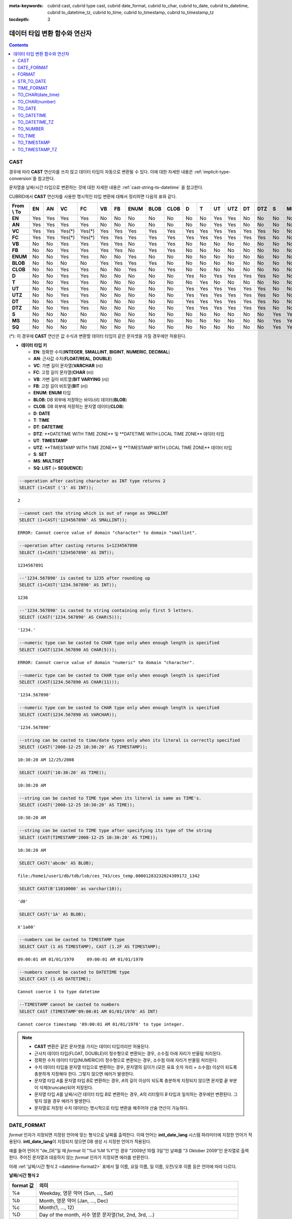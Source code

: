 
:meta-keywords: cubrid cast, cubrid type cast, cubrid date_format, cubrid to_char, cubrid to_date, cubrid to_datetime, cubrid to_datetime_tz, cubrid to_time, cubrid to_timestamp, cubrid to_timestamp_tz

:tocdepth: 3

.. role:: red

******************************
데이터 타입 변환 함수와 연산자
******************************

.. contents::

CAST
====

.. function:: CAST (cast_operand AS cast_target)

    **CAST** 연산자를 **SELECT** 문에서 어떤 값의 데이터 타입을 다른 데이터 타입으로 명시적으로 변환하는 데 사용할 수 있다. 조회 리스트 또는 **WHERE** 절의 값 수식을 다른 데이터 타입으로 변환할 수 있다.
    
    :param cast_operand: 다른 타입으로 변환할 값을 선언한다.
    :param cast_target: 변환할 타입을 지정한다.
    :rtype: cast_target

경우에 따라 **CAST** 연산자를 쓰지 않고 데이터 타입이 자동으로 변환될 수 있다. 이에 대한 자세한 내용은 :ref:`implicit-type-conversion`\ 을 참고한다.

문자열을 날짜/시간 타입으로 변환하는 것에 대한 자세한 내용은 :ref:`cast-string-to-datetime` 을 참고한다.

CUBRID에서 **CAST** 연산자를 사용한 명시적인 타입 변환에 대해서 정리하면 다음의 표와 같다.

+----------------+--------+--------+--------+--------+--------+--------+----------+----------+----------+-------+-------+--------+---------+--------+---------+-------+--------+--------+
| **From \\ To** | **EN** | **AN** | **VC** | **FC** | **VB** | **FB** | **ENUM** | **BLOB** | **CLOB** | **D** | **T** | **UT** | **UTZ** | **DT** | **DTZ** | **S** | **MS** | **SQ** |
+----------------+--------+--------+--------+--------+--------+--------+----------+----------+----------+-------+-------+--------+---------+--------+---------+-------+--------+--------+
| **EN**         | Yes    | Yes    | Yes    | Yes    | No     | No     | No       | No       | No       | No    | No    | Yes    | Yes     | No     | No      | No    | No     | No     |
+----------------+--------+--------+--------+--------+--------+--------+----------+----------+----------+-------+-------+--------+---------+--------+---------+-------+--------+--------+
| **AN**         | Yes    | Yes    | Yes    | Yes    | No     | No     | No       | No       | No       | No    | No    | Yes    | Yes     | No     | No      | No    | No     | No     |
+----------------+--------+--------+--------+--------+--------+--------+----------+----------+----------+-------+-------+--------+---------+--------+---------+-------+--------+--------+
| **VC**         | Yes    | Yes    | Yes(*) | Yes(*) | Yes    | Yes    | Yes      | Yes      | Yes      | Yes   | Yes   | Yes    | Yes     | Yes    | Yes     | No    | No     | No     |
+----------------+--------+--------+--------+--------+--------+--------+----------+----------+----------+-------+-------+--------+---------+--------+---------+-------+--------+--------+
| **FC**         | Yes    | Yes    | Yes(*) | Yes(*) | Yes    | Yes    | Yes      | Yes      | Yes      | Yes   | Yes   | Yes    | Yes     | Yes    | Yes     | No    | No     | No     |
+----------------+--------+--------+--------+--------+--------+--------+----------+----------+----------+-------+-------+--------+---------+--------+---------+-------+--------+--------+
| **VB**         | No     | No     | Yes    | Yes    | Yes    | Yes    | No       | Yes      | Yes      | No    | No    | No     | No      | No     | No      | No    | No     | No     |
+----------------+--------+--------+--------+--------+--------+--------+----------+----------+----------+-------+-------+--------+---------+--------+---------+-------+--------+--------+
| **FB**         | No     | No     | Yes    | Yes    | Yes    | Yes    | No       | Yes      | Yes      | No    | No    | No     | No      | No     | No      | No    | No     | No     |
+----------------+--------+--------+--------+--------+--------+--------+----------+----------+----------+-------+-------+--------+---------+--------+---------+-------+--------+--------+
| **ENUM**       | No     | No     | Yes    | Yes    |  No    | No     | Yes      | No       | No       | No    | No    | No     | No      | No     | No      | No    | No     | No     |
+----------------+--------+--------+--------+--------+--------+--------+----------+----------+----------+-------+-------+--------+---------+--------+---------+-------+--------+--------+
| **BLOB**       | No     | No     | No     | No     | Yes    | Yes    | Yes      | Yes      | No       | No    | No    | No     | No      | No     | No      | No    | No     | No     |
+----------------+--------+--------+--------+--------+--------+--------+----------+----------+----------+-------+-------+--------+---------+--------+---------+-------+--------+--------+
| **CLOB**       | No     | No     | Yes    | Yes    | No     | No     | Yes      | No       | Yes      | No    | No    | No     | No      | No     | No      | No    | No     | No     |
+----------------+--------+--------+--------+--------+--------+--------+----------+----------+----------+-------+-------+--------+---------+--------+---------+-------+--------+--------+
| **D**          | No     | No     | Yes    | Yes    | No     | No     | No       | No       | No       | Yes   | No    | Yes    | Yes     | Yes    | Yes     | No    | No     | No     |
+----------------+--------+--------+--------+--------+--------+--------+----------+----------+----------+-------+-------+--------+---------+--------+---------+-------+--------+--------+
| **T**          | No     | No     | Yes    | Yes    | No     | No     | No       | No       | No       | No    | Yes   | No     | No      | No     | No      | No    | No     | No     |
+----------------+--------+--------+--------+--------+--------+--------+----------+----------+----------+-------+-------+--------+---------+--------+---------+-------+--------+--------+
| **UT**         | No     | No     | Yes    | Yes    | No     | No     | No       | No       | No       | Yes   | Yes   | Yes    | Yes     | Yes    | Yes     | No    | No     | No     |
+----------------+--------+--------+--------+--------+--------+--------+----------+----------+----------+-------+-------+--------+---------+--------+---------+-------+--------+--------+
| **UTZ**        | No     | No     | Yes    | Yes    | No     | No     | No       | No       | No       | Yes   | Yes   | Yes    | Yes     | Yes    | Yes     | No    | No     | No     |
+----------------+--------+--------+--------+--------+--------+--------+----------+----------+----------+-------+-------+--------+---------+--------+---------+-------+--------+--------+
| **DT**         | No     | No     | Yes    | Yes    | No     | No     | No       | No       | No       | Yes   | Yes   | Yes    | Yes     | Yes    | Yes     | No    | No     | No     |
+----------------+--------+--------+--------+--------+--------+--------+----------+----------+----------+-------+-------+--------+---------+--------+---------+-------+--------+--------+
| **DTZ**        | No     | No     | Yes    | Yes    | No     | No     | No       | No       | No       | Yes   | Yes   | Yes    | Yes     | Yes    | Yes     | No    | No     | No     |
+----------------+--------+--------+--------+--------+--------+--------+----------+----------+----------+-------+-------+--------+---------+--------+---------+-------+--------+--------+
| **S**          | No     | No     | No     | No     | No     | No     | No       | No       | No       | No    | No    | No     | No      | No     | No      | Yes   | Yes    | Yes    |
+----------------+--------+--------+--------+--------+--------+--------+----------+----------+----------+-------+-------+--------+---------+--------+---------+-------+--------+--------+
| **MS**         | No     | No     | No     | No     | No     | No     | No       | No       | No       | No    | No    | No     | No      | No     | No      | Yes   | Yes    | Yes    |
+----------------+--------+--------+--------+--------+--------+--------+----------+----------+----------+-------+-------+--------+---------+--------+---------+-------+--------+--------+
| **SQ**         | No     | No     | No     | No     | No     | No     | No       | No       | No       | No    | No    | No     | No      | No     | No      | Yes   | Yes    | Yes    |
+----------------+--------+--------+--------+--------+--------+--------+----------+----------+----------+-------+-------+--------+---------+--------+---------+-------+--------+--------+

(*): 이 경우에 **CAST** 연산은 값 수식과 변환할 데이터 타입이 같은 문자셋을 가질 경우에만 허용된다.

* **데이터 타입 키**

  *   **EN**: 정확한 수치(**INTEGER**, **SMALLINT**, **BIGINT**, **NUMERIC**, **DECIMAL**)
  *   **AN**: 근사값 수치(**FLOAT/REAL**, **DOUBLE**)
  *   **VC**: 가변 길이 문자열(**VARCHAR** (*n*))
  *   **FC**: 고정 길이 문자열(**CHAR** (*n*))
  *   **VB**: 가변 길이 비트열(**BIT VARYING** (*n*))
  *   **FB**: 고정 길이 비트열(**BIT** (*n*))
  *   **ENUM**: **ENUM** 타입
  *   **BLOB**: DB 외부에 저장하는 바이너리 데이터(**BLOB**)
  *   **CLOB**: DB 외부에 저장하는 문자열 데이터(**CLOB**)
  *   **D**: **DATE**
  *   **T**: **TIME**
  *   **DT**: **DATETIME**
  *   **DTZ**: :red:`**DATETIME WITH TIME ZONE** 및 **DATETIME WITH LOCAL TIME ZONE** 데이터 타입`
  *   **UT**: **TIMESTAMP**
  *   **UTZ**: :red:`**TIMESTAMP WITH TIME ZONE** 및 **TIMESTAMP WITH LOCAL TIME ZONE** 데이터 타입`
  *   **S**: **SET**
  *   **MS**: **MULTISET**
  *   **SQ**: **LIST** (= **SEQUENCE**)
  
.. code-block:: sql

    --operation after casting character as INT type returns 2
    SELECT (1+CAST ('1' AS INT));
    
::

    2
     
.. code-block:: sql

    --cannot cast the string which is out of range as SMALLINT
    SELECT (1+CAST('1234567890' AS SMALLINT));
     
::

    ERROR: Cannot coerce value of domain "character" to domain "smallint".
    
.. code-block:: sql

    --operation after casting returns 1+1234567890
    SELECT (1+CAST('1234567890' AS INT));
    
::

    1234567891
     
.. code-block:: sql

    --'1234.567890' is casted to 1235 after rounding up
    SELECT (1+CAST('1234.567890' AS INT));
    
::

    1236
     
.. code-block:: sql

    --'1234.567890' is casted to string containing only first 5 letters.
    SELECT (CAST('1234.567890' AS CHAR(5)));
    
::

    '1234.'
     
.. code-block:: sql

    --numeric type can be casted to CHAR type only when enough length is specified
    SELECT (CAST(1234.567890 AS CHAR(5)));
     
::

    ERROR: Cannot coerce value of domain "numeric" to domain "character".
    
.. code-block:: sql

    --numeric type can be casted to CHAR type only when enough length is specified
    SELECT (CAST(1234.567890 AS CHAR(11)));
    
::

    '1234.567890'
     
.. code-block:: sql

    --numeric type can be casted to CHAR type only when enough length is specified
    SELECT (CAST(1234.567890 AS VARCHAR));
    
::

    '1234.567890'
     
.. code-block:: sql

    --string can be casted to time/date types only when its literal is correctly specified
    SELECT (CAST('2008-12-25 10:30:20' AS TIMESTAMP));
    
::

    10:30:20 AM 12/25/2008
     
.. code-block:: sql

    SELECT (CAST('10:30:20' AS TIME));
    
::

    10:30:20 AM
     
.. code-block:: sql

    --string can be casted to TIME type when its literal is same as TIME's.
    SELECT (CAST('2008-12-25 10:30:20' AS TIME));
    
::

    10:30:20 AM
     
.. code-block:: sql

    --string can be casted to TIME type after specifying its type of the string
    SELECT (CAST(TIMESTAMP'2008-12-25 10:30:20' AS TIME));
    
::

    10:30:20 AM
     
.. code-block:: sql

    SELECT CAST('abcde' AS BLOB);
    
::

    file:/home1/user1/db/tdb/lob/ces_743/ces_temp.00001283232024309172_1342
     
.. code-block:: sql

    SELECT CAST(B'11010000' as varchar(10));
    
::

    'd0'
     
.. code-block:: sql

    SELECT CAST('1A' AS BLOB);
    
::

    X'1a00'
    
.. code-block:: sql

    --numbers can be casted to TIMESTAMP type
    SELECT CAST (1 AS TIMESTAMP), CAST (1.2F AS TIMESTAMP);
    
::

    09:00:01 AM 01/01/1970     09:00:01 AM 01/01/1970   

.. code-block:: sql

    --numbers cannot be casted to DATETIME type
    SELECT CAST (1 AS DATETIME);
    
::

    Cannot coerce 1 to type datetime

.. code-block:: sql

    --TIMESTAMP cannot be casted to numbers
    SELECT CAST (TIMESTAMP'09:00:01 AM 01/01/1970' AS INT)
    
::

    Cannot coerce timestamp '09:00:01 AM 01/01/1970' to type integer.
    
 
.. note::

    *   **CAST** 변환은 같은 문자셋을 가지는 데이터 타입끼리만 허용된다.
    *   근사치 데이터 타입(FLOAT, DOUBLE)이 정수형으로 변환되는 경우, 소수점 아래 자리가 반올림 처리된다.
    *   정확한 수치 데이터 타입(NUMERIC)이 정수형으로 변환되는 경우,  소수점 아래 자리가 반올림 처리된다.
    *   수치 데이터 타입을 문자열 타입으로 변환하는 경우, 문자열의 길이가 (모든 유효 숫자 자리 + 소수점) 이상이 되도록 충분하게 지정해야 한다. 그렇지 않으면 에러가 발생한다.
    *   문자열 타입 *A*\ 를 문자열 타입 *B*\ 로 변환하는 경우, *A*\ 의 길이 이상이 되도록 충분하게 지정되지 않으면 문자열 끝 부분이 삭제(truncate)되어 저장된다.
    *   문자열 타입 *A*\ 를 날짜/시간 데이터 타입 *B*\ 로 변환하는 경우, *A*\ 의 리터럴이 *B* 타입과 일치하는 경우에만 변환된다. 그렇지 않을 경우 에러가 발생한다.
    *   문자열로 저장된 수치 데이터는 명시적으로 타입 변환을 해주어야 산술 연산이 가능하다.

DATE_FORMAT
===========

.. function:: DATE_FORMAT (date, format)

    **DATE_FORMAT** 함수는 날짜를 포함하는 날짜/시간 타입 값을 지정된 날짜/시간 형식의 문자열로 출력하며, 리턴 값은 **VARCHAR** 타입이다. 지정할 *format* 인자는 아래의 :ref:`날짜/시간 형식 2 <datetime-format2>` 표를 참고한다. :ref:`날짜/시간 형식 2 <datetime-format2>` 표는 :func:`DATE_FORMAT` 함수, :func:`TIME_FORMAT` 함수, :func:`STR_TO_DATE` 함수에서 사용된다.

    :param date: DATE, TIMESTAMP, DATETIME, DATETIMETZ, DATETIMELTZ, TIMESTAMPTZ, 또는 TIMESTAMPLTZ 타입의 값
    :param format: 출력 형식을 지정한다. '%'로 시작하는 형식 지정자(specifier)를 사용한다.
    :rtype: STRING

*format* 인자가 지정되면 지정된 언어에 맞는 형식으로 날짜를 출력한다. 이때 언어는 **intl_date_lang** 시스템 파라미터에 지정한 언어가 적용된다. **intl_date_lang**\ 이 지정되지 않으면 DB 생성 시 지정한 언어가 적용된다.

예를 들어 언어가 "de_DE"일 때 *format* 이 "%d %M %Y"인 경우 "2009년 10월 3일"인 날짜를 "3 Oktober 2009"인 문자열로 출력한다. 주어진 문자열과 대응하지 않는 *format* 인자가 지정되면 에러를 반환한다.

아래 :ref:`날짜/시간 형식 2 <datetime-format2>` 표에서 월 이름, 요일 이름, 일 이름, 오전/오후 이름 등은 언어에 따라 다르다.

.. _datetime-format2:

**날짜/시간 형식 2**

+--------------+--------------------------------------------------------------------------+
| format 값    | 의미                                                                     |
+==============+==========================================================================+
| %a           | Weekday, 영문 약어 (Sun, ..., Sat)                                       |
+--------------+--------------------------------------------------------------------------+
| %b           | Month, 영문 약어 (Jan, ..., Dec)                                         |
+--------------+--------------------------------------------------------------------------+
| %c           | Month(1, ..., 12)                                                        |
+--------------+--------------------------------------------------------------------------+
| %D           | Day of the month, 서수 영문 문자열(1st, 2nd, 3rd, ...)                   |
+--------------+--------------------------------------------------------------------------+
| %d           | Day of the month, 두 자리 숫자(01, ..., 31)                              |
+--------------+--------------------------------------------------------------------------+
| %e           | Day of the month (1, ..., 31)                                            |
+--------------+--------------------------------------------------------------------------+
| %f           | Milliseconds, 세 자리 숫자 (000, ..., 999)                               |
+--------------+--------------------------------------------------------------------------+
| %H           | Hour, 24시간 기준, 두 자리 수 이상 (00, ..., 23, ..., 100, ...)          |
+--------------+--------------------------------------------------------------------------+
| %h           | Hour, 12시간 기준 두 자리 숫자 (01, ..., 12)                             |
+--------------+--------------------------------------------------------------------------+
| %I           | Hour, 12시간 기준 두 자리 숫자 (01, ..., 12)                             |
+--------------+--------------------------------------------------------------------------+
| %i           | Minutes, 두 자리 숫자 (00, ..., 59)                                      |
+--------------+--------------------------------------------------------------------------+
| %j           | Day of year, 세 자리 숫자 (001, ..., 366)                                |
+--------------+--------------------------------------------------------------------------+
| %k           | Hour, 24시간 기준, 한 자리 수 이상 (0, ..., 23, ..., 100, ...)           |
+--------------+--------------------------------------------------------------------------+
| %l           | Hour, 12시간 기준 (1, ..., 12)                                           |
+--------------+--------------------------------------------------------------------------+
| %M           | Month, 영문 문자열 (January, ..., December)                              |
+--------------+--------------------------------------------------------------------------+
| %m           | Month, 두 자리 숫자 (01, ..., 12)                                        |
+--------------+--------------------------------------------------------------------------+
| %p           | AM or PM                                                                 |
+--------------+--------------------------------------------------------------------------+
| %r           | Time, 12 시간 기준, 시:분:초 (hh:mi:ss AM or hh:mi:ss PM)                |
+--------------+--------------------------------------------------------------------------+
| %S           | Seconds, 두 자리 숫자 (00, ..., 59)                                      |
+--------------+--------------------------------------------------------------------------+
| %s           | Seconds, 두 자리 숫자 (00, ..., 59)                                      |
+--------------+--------------------------------------------------------------------------+
| %T           | Time, 24시간 기준, 시:분:초 (hh:mi:ss)                                   |
+--------------+--------------------------------------------------------------------------+
| %U           | Week, 두 자리 숫자, 일요일이 첫날인 주 단위 (00, ..., 53)                |
+--------------+--------------------------------------------------------------------------+
| %u           | Week, 두 자리 숫자, 월요일이 첫날인 주 단위 (00, ..., 53)                |
+--------------+--------------------------------------------------------------------------+
| %V           | Week, 두 자리 숫자, 일요일이 첫날인 주 단위 (01, ..., 53)                |
|              | %X와 결합되어 사용 가능                                                  |
+--------------+--------------------------------------------------------------------------+
| %v           | Week, 두 자리 숫자, 월요일이 첫날인 주 단위 (01, ..., 53)                |
|              | %x 와 결합되어 사용 가능                                                 |
+--------------+--------------------------------------------------------------------------+
| %W           | Weekday, 영문 문자열 (Sunday, ..., Saturday)                             |
+--------------+--------------------------------------------------------------------------+
| %w           | Day of the week, 숫자 인덱스 (0=Sunday, ..., 6=Saturday)                 |
+--------------+--------------------------------------------------------------------------+
| %X           | Year, 네 자리 숫자, 일요일이 첫날인 주 단위로 계산(0000, ..., 9999)      |
|              | %V와 결합되어 사용 가능                                                  |
+--------------+--------------------------------------------------------------------------+
| %x           | Year, 네 자리 숫자, 월요일이 첫날인 주 단위로 계산(0000, ..., 9999)      |
|              | %v와 결합되어 사용 가능                                                  |
+--------------+--------------------------------------------------------------------------+
| %Y           | Year, 네 자리 숫자 (0001, ..., 9999)                                     |
+--------------+--------------------------------------------------------------------------+
| %y           | Year, 두 자리 숫자 (00, 01, ..., 99)                                     |
+--------------+--------------------------------------------------------------------------+
| %%           | 특수문자 "%"를 그대로 출력하는 경우                                      |
+--------------+--------------------------------------------------------------------------+
| %x           | 형식 지정자로 쓰이지 않는 영문자 중 임의의 문자 x를 그대로 출력하는 경우 |
+--------------+--------------------------------------------------------------------------+
| %TZR         | 타임존 영역 정보(예: US/Pacific)                                         |
+--------------+--------------------------------------------------------------------------+
| %TZD         | 일광 절약 정보(예: KST, KT, EET)                                         |
+--------------+--------------------------------------------------------------------------+
| %TZH         | 타임존의 시간 오프셋(예: +09, -09)                                       |
+--------------+--------------------------------------------------------------------------+
| %TZM         | 타임존의 분 오프셋  (예: +00, +30)                                       |
+--------------+--------------------------------------------------------------------------+

.. note::

    %TZR, %TZD, %TZH, %TZM은 타임존 타입에서만 사용 가능하다.
    
.. note:: **TZD 뒤에 숫자를 명시하는 포맷**

    :ref:`TZD 뒤에 숫자를 명시하는 포맷 <tzd-and-a-following-number>`\을 참고한다.

다음은 시스템 파라미터 **intl_date_lang** 의 값이 "en_US"인 경우의 예이다.

.. code-block:: sql

    SELECT DATE_FORMAT(datetime'2009-10-04 22:23:00', '%W %M %Y');
    
::

      'Sunday October 2009'
     
.. code-block:: sql

    SELECT DATE_FORMAT(datetime'2007-10-04 22:23:00', '%H:%i:%s');
    
::

    '22:23:00'
     
.. code-block:: sql

    SELECT DATE_FORMAT(datetime'1900-10-04 22:23:00', '%D %y %a %d %m %b %j');
    
::

    '4th 00 Thu 04 10 Oct 277'
     
.. code-block:: sql

    SELECT DATE_FORMAT(date'1999-01-01', '%X %V');
    
::

    '1998 52'

다음은 시스템 파라미터 **intl_date_lang** 의 값이 "de_DE"인 경우의 예이다.

.. code-block:: sql

    SET SYSTEM PARAMETERS 'intl_date_lang="de_DE"';
    SELECT DATE_FORMAT(datetime'2009-10-04 22:23:00', '%W %M %Y');
    
::

    'Sonntag Oktober 2009'
     
.. code-block:: sql

    SELECT DATE_FORMAT(datetime'2007-10-04 22:23:00', '%H:%i:%s %p');
    
::

    '22:23:00 Nachm.'
     
.. code-block:: sql

    SELECT DATE_FORMAT(datetime'1900-10-04 22:23:00', '%D %y %a %d %m %b %j');
    
::

    '4 00 Do. 04 10 Okt 277'

.. note::

    문자셋이 ISO-8859-1인 경우 "en_US" 외에 시스템 파라미터 **intl_date_lang**\ 에 의해 변경할 수 있는 언어는 "ko_KR"과 "tr_TR"뿐이다. 문자셋이 UTF-8인 경우 CUBRID가 지원하는 모든 언어 중 하나로 변경할 수 있다. 보다 자세한 설명은 :func:`TO_CHAR`\ 의 :ref:`Note <tochar-remark>`\ 를 참고한다.

다음은 타임존 정보를 포함하는 DATETIMETZ 타입의 값을 원하는 형식에 맞게 문자열로 변환하여 출력하는 예제이다.

.. code-block:: sql

    SELECT DATE_FORMAT(datetimetz'2012-02-02 10:10:10 Europe/Zurich CET', '%TZR %TZD %TZH %TZM');

::

    'Europe/Zurich CET 01 00'

FORMAT
======

.. function:: FORMAT ( x , dec )

    **FORMAT** 함수는 숫자 *x* 의 형식이 *#,###,###.#####* 이 되도록, 소수점 위 세 자리마다 자릿수 구분 기호로 구분하고 소수점 기호 아래 숫자가 *dec* 만큼 표현되도록 *dec* 의 아랫자리에서 반올림을 수행한 결과를 **VARCHAR** 타입으로 반환한다.
    
    :param x: 수치 값을 반환하는 임의의 연산식이다.
    :param dec: 소수점 이하 자릿수
    :rtype: STRING

자릿수 구분 기호와 소수점 기호는 지정한 언어에 맞는 형식으로 출력한다. 이때 언어는 **intl_number_lang** 시스템 파라미터에 지정한 언어가 적용되며, **intl_number_lang** 값이 지정되지 않으면 DB 생성 시 지정한 언어가 적용된다.

예를 들어 언어가 "de_DE"나 "fr_FR"과 같은 유럽 국가의 언어이면 "."를 숫자의 자릿수 구분 기호로 해석하고 ","를 소수점 기호로 해석한다(:ref:`언어별 숫자의 기본 출력 <tochar-default-number-format>` 참고).

다음은 시스템 파라미터 **intl_number_lang** 의 값을 "en_US"로 설정하여 수행한 예이다.

.. code-block:: sql

    SET SYSTEM PARAMETERS 'intl_number_lang="en_US"';
    SELECT FORMAT(12000.123456,3), FORMAT(12000.123456,0);
    
::

    '12,000.123'          '12,000'

다음은 시스템 파라미터 **intl_number_lang** 의 값을 "de_DE"로 설정하여 생성한 데이터베이스에서 실행한 예이다. 독일, 프랑스 등 유럽 국가 대부분의 숫자 출력 형식은 "."가 자릿수 구분 기호이고, ","가 소수점 기호이다.

.. code-block:: sql

    SET SYSTEM PARAMETERS 'intl_number_lang="de_DE"';
    SELECT FORMAT(12000.123456,3), FORMAT(12000.123456,0);
    
::

    '12.000,123'          '12.000'

STR_TO_DATE
===========

.. function:: STR_TO_DATE (string, format)

    **STR_TO_DATE** 함수는 인자로 주어진 문자열을 지정된 형식에 따라 해석하여 날짜/시간 값으로 변환하며, :func:`DATE_FORMAT` 함수와 반대로 동작한다. 리턴 값은 문자열에 포함된 날짜 또는 시간 부분에 따라 타입이 결정된다.
    
    :param string: 문자열
    :param format: 문자열 해석을 위한 형식을 지정한다. %를 포함하는 문자열을 형식 지정자(specifier)로 사용한다. :func:`DATE_FORMAT` 함수의 :ref:`날짜/시간 형식 2 <datetime-format2>` 표를 참고한다.
    :rtype: DATETIME, DATE, TIME, DATETIMETZ

지정할 *format* 인자는 :func:`DATE_FORMAT` 함수의 :ref:`날짜/시간 형식 2 <datetime-format2>` 표를 참고한다.

*string*\ 에 유효하지 않은 날짜/시간 값이 포함되거나, *format*\ 에 지정된 형식 지정자를 적용하여 문자열을 해석할 수 없으면 에러를 리턴한다.

*format* 인자가 지정되면 지정된 언어에 맞는 형식으로 *string* 을 해석한다. 이때 언어는 **intl_date_lang** 시스템 파라미터에 지정한 언어가 적용된다. **intl_date_lang** 값이 지정되지 않으면 DB 생성 시 지정한 언어가 적용된다. 

예를 들어 언어가 "de_DE"일 때 *format* 이 "%d %M %Y"인 경우 "3 Oktober 2009"인 문자열을 "2009년 10월 3일"인 **DATE** 타입으로 해석한다. 주어진 문자열과 대응하지 않는 *format* 인자가 지정되면 에러를 반환한다.

인자의 연, 월, 일에는 0을 입력할 수 없으나, 예외적으로 날짜와 시간이 모두 0인 값을 입력한 경우에는 날짜와 시간 값이 모두 0인 **DATE**, **DATETIME** 타입의 값을 반환한다. 그러나 JDBC 프로그램에서는 연결 URL 속성인 zeroDateTimeBehavior의 설정에 따라 동작이 달라진다. 이에 관한 자세한 내용은 :ref:`jdbc-connection-conf`\ 을 참고하면 된다.

다음은 시스템 파라미터 **intl_date_lang** 의 값이 "en_US"인 경우의 예이다.

.. code-block:: sql

    SET SYSTEM PARAMETERS 'intl_date_lang="en_US"';
    SELECT STR_TO_DATE('01,5,2013','%d,%m,%Y');
    
::

    05/01/2013
     
.. code-block:: sql

    SELECT STR_TO_DATE('May 1, 2013','%M %d,%Y');
    
::

    05/01/2013
     
.. code-block:: sql

    SELECT STR_TO_DATE('13:30:17','%H:%i');
    
::

    01:30:00 PM
     
.. code-block:: sql

    SELECT STR_TO_DATE('09:30:17 PM','%r');
    
::

    09:30:17 PM
     
.. code-block:: sql

    SELECT STR_TO_DATE('0,0,0000','%d,%m,%Y');
    
::

    00/00/0000

다음은 시스템 파라미터 **intl_date_lang** 의 값이 "de_DE"인 경우의 예이다. 독일어 Oktober가 10월로 해석된다.

.. code-block:: sql

    SET SYSTEM PARAMETERS 'intl_date_lang="de_DE"';
    SELECT STR_TO_DATE('3 Oktober 2009', '%d %M %Y');
    
::

    10/03/2009

.. note::

    문자셋이 ISO-8859-1인 경우 "en_US" 외에 시스템 파라미터 **intl_date_lang**\ 에 의해 변경할 수 있는 언어는 "ko_KR"과 "tr_TR"뿐이다. 문자셋이 UTF-8인 경우 CUBRID가 지원하는 모든 언어 중 하나로 변경할 수 있다. 보다 자세한 설명은 :func:`TO_CHAR`\ 의 :ref:`Note <tochar-remark>`\ 를 참고한다.

다음은 타임존 정보를 포함하는 날짜/시간 문자열을 DATETIMETZ 타입으로 변환하는 예제이다.

.. code-block:: sql

    SELECT STR_TO_DATE('2001-10-11 02:03:04 AM Europe/Bucharest EEST', '%Y-%m-%d %h:%i:%s %p %TZR %TZD');

::

    02:03:04.000 AM 10/11/2001 Europe/Bucharest EEST
    

TIME_FORMAT
===========

.. function:: TIME_FORMAT (time, format)

    **TIME_FORMAT** 함수는 시간을 포함하는 날짜/시간 타입 값을 지정된 시간 형식의 문자열로 출력하며, 리턴 값은 **VARCHAR** 타입이다.

    :param time: 시간을 포함하는 타입(TIME, TIMESTAMP, DATETIME, TIMESTAMPTZ 또는 DATETIMETZ)의 값.
    :param format: 문자열 해석을 위한 형식을 지정한다. %를 포함하는 문자열을 형식 지정자(specifier)로 사용한다. :func:`DATE_FORMAT` 함수의 :ref:`날짜/시간 형식 2 <datetime-format2>` 표를 참고한다.
    :rtype: STRING

*format* 인자가 지정되면 지정된 언어에 맞는 형식으로 날짜를 출력한다. 이때 언어는 **intl_date_lang** 시스템 파라미터에 지정한 언어가 적용된다. **intl_date_lang** 값이 지정되지 않으면 DB 생성 시 지정한 언어가 적용된다.

예를 들어 언어가 "de_DE"일 때 *format* 이 "%h:%i:%s %p"인 경우 "08:46:53 PM"인 시간을 "08:46:53 Nachm."으로 출력한다. 주어진 문자열과 대응하지 않는 *format* 인자가 지정되면 에러를 반환한다.

다음은 시스템 파라미터 **intl_date_lang** 의 값이 "en_US"인 경우의 예이다.

.. code-block:: sql

    SET SYSTEM PARAMETERS 'intl_date_lang="en_US"';
    SELECT TIME_FORMAT(time'22:23:00', '%H %i %s');
    
::

    '22 23 00'
     
.. code-block:: sql

    SELECT TIME_FORMAT(time'23:59:00', '%H %h %i %s %f');
    
::

    '23 11 59 00 000'
     
.. code-block:: sql

    SELECT SYSTIME, TIME_FORMAT(SYSTIME, '%p');
    
::

    08:46:53 PM  'PM'

다음은 시스템 파라미터 **intl_date_lang** 의 값이 "de_DE"인 경우의 예이다.

.. code-block:: sql

    SET SYSTEM PARAMETERS 'intl_date_lang="de_DE"';
    SELECT SYSTIME, TIME_FORMAT(SYSTIME, '%p');
     
::

    08:46:53 PM  'Nachm.'

.. note::

    문자셋이 ISO-8859-1인 경우 "en_US" 외에 시스템 파라미터 **intl_date_lang**\ 에 의해 변경할 수 있는 언어는 "ko_KR"과 "tr_TR"뿐이다. 문자셋이 UTF-8인 경우 CUBRID가 지원하는 모든 언어 중 하나로 변경할 수 있다. 보다 자세한 설명은 :func:`TO_CHAR`\ 의 :ref:`Note <tochar-remark>`\ 를 참고한다.

다음은 타임존 정보를 포함하는 값을 명시한 포맷의 문자열로 출력하는 예이다. 

.. code-block:: sql

    SELECT TIME_FORMAT(datetimetz'2001-10-11 02:03:04 AM Europe/Bucharest EEST', '%h:%i:%s %p %TZR %TZD');

::

    '02:03:04 AM Europe/Bucharest EEST'


TO_CHAR(date_time) 
===================

.. function:: TO_CHAR ( date_time [, format[, date_lang_string_literal ]] )

    **TO_CHAR** (date_time) 함수는 날짜/시간 타입 값을 :ref:`날짜/시간 형식 1 <datetime-format1>` 표에 따라 문자열로 변환하여 이를 반환하며, 리턴 값의 타입은 **VARCHAR** 이다.

    :param date_time: 날짜/시간 타입(TIME, DATE, TIMESTAMP, DATETIME, DATETIMETZ, DATETIMELTZ, TIMESTAMPTZ, TIMESTAMPLTZ )의 값.
    :param format: 리턴 값의 형식
    :param date_lang_string_literal: 리턴 값에 적용할 언어를 지정한다.
    :rtype: STRING

*format* 인자가 지정되면 지정한 언어에 맞는 형식으로 *date_time* 을 출력한다. 자세한 형식은 :ref:`날짜/시간 형식 1 <datetime-format1>` 표를 참고하면 된다. 언어는 *date_lang_string_literal* 인자에 의해 정해진다. *date_lang_string_literal* 인자가 생략되면 **intl_date_lang** 시스템 파라미터에 지정한 언어가 적용되며, **intl_date_lang** 값이 지정되지 않으면 DB 생성 시 지정한 언어가 적용된다.

예를 들어 언어가 "de_DE"일 때 *format*\ 이 "HH:MI:SS AM"인 경우 "08:46:53 PM"인 시간을 "08:46:53 Nachm."으로 출력한다. 주어진 문자열과 대응하지 않는 *format* 인자가 지정되면 에러를 반환한다.

*format* 인자가 생략되면 "en_US"의 기본 출력 형식을 따라 *date_time*\ 을 문자열로 출력한다(아래 :ref:`날짜/시간 타입에 대한 언어별 기본 출력 형식<tochar-default-datetime-format>` 표의 en_US 참고).

.. note:: CUBRID 9.0 미만 버전에서 사용되었던 **CUBRID_DATE_LANG** 환경 변수는 더 이상 사용되지 않는다.

.. _tochar-default-datetime-format:

**날짜/시간 타입에 대한 언어별 기본 출력 형식**

+-------+----------------+---------------+---------------------------+------------------------------+------------------------------+----------------------------------+
| LANG  | DATE           | TIME          | TIMESTAMP                 | DATETIME                     | TIMESTAMP WITH TIME ZONE     | DATETIME WITH TIME ZONE          |
+=======+================+===============+===========================+==============================+==============================+==================================+
| en_US | 'MM/DD/YYYY'   | 'HH:MI:SS AM' | 'HH:MI:SS AM MM/DD/YYYY'  | 'HH:MI:SS.FF AM MM/DD/YYYY'  | 'HH:MI:SS AM MM/DD/YYYY TZR' | 'HH:MI:SS.FF AM MM/DD/YYYY TZR'  |
+-------+----------------+---------------+---------------------------+------------------------------+------------------------------+----------------------------------+
| de_DE | 'DD.MM.YYYY'   | 'HH24:MI:SS'  | 'HH24:MI:SS DD.MM.YYYY'   | 'HH24:MI:SS.FF DD.MM.YYYY'   | 'HH24:MI:SS DD.MM.YYYY TZR'  | 'HH24:MI:SS.FF DD.MM.YYYY TZR'   |
+-------+----------------+---------------+---------------------------+------------------------------+------------------------------+----------------------------------+
| es_ES | 'DD.MM.YYYY'   | 'HH24:MI:SS'  | 'HH24:MI:SS DD.MM.YYYY'   | 'HH24:MI:SS.FF DD.MM.YYYY'   | 'HH24:MI:SS DD/MM/YYYY TZR'  | 'HH24:MI:SS.FF DD/MM/YYYY TZR'   |
+-------+----------------+---------------+---------------------------+------------------------------+------------------------------+----------------------------------+
| fr_FR | 'DD.MM.YYYY'   | 'HH24:MI:SS'  | 'HH24:MI:SS DD.MM.YYYY'   | 'HH24:MI:SS.FF DD.MM.YYYY'   | 'HH24:MI:SS DD/MM/YYYY TZR'  | 'HH24:MI:SS.FF DD/MM/YYYY TZR'   |
+-------+----------------+---------------+---------------------------+------------------------------+------------------------------+----------------------------------+
| it_IT | 'DD.MM.YYYY'   | 'HH24:MI:SS'  | 'HH24:MI:SS DD.MM.YYYY'   | 'HH24:MI:SS.FF DD.MM.YYYY'   | 'HH24:MI:SS DD/MM/YYYY TZR'  | 'HH24:MI:SS.FF DD/MM/YYYY TZR'   |
+-------+----------------+---------------+---------------------------+------------------------------+------------------------------+----------------------------------+
| ja_JP | 'YYYY/MM/DD'   | 'HH24:MI:SS'  | 'HH24:MI:SS YYYY/MM/DD'   | 'HH24:MI:SS.FF YYYY/MM/DD'   | 'HH24:MI:SS YYYY/MM/DD TZR'  | 'HH24:MI:SS.FF YYYY/MM/DD TZR'   |
+-------+----------------+---------------+---------------------------+------------------------------+------------------------------+----------------------------------+
| km_KH | 'DD/MM/YYYY'   | 'HH24:MI:SS'  | 'HH24:MI:SS DD/MM/YYYY'   | 'HH24:MI:SS.FF DD/MM/YYYY'   | 'HH24:MI:SS DD/MM/YYYY TZR'  | 'HH24:MI:SS.FF DD/MM/YYYY TZR'   |
+-------+----------------+---------------+---------------------------+------------------------------+------------------------------+----------------------------------+
| ko_KR | 'YYYY.MM.DD'   | 'HH24:MI:SS'  | 'HH24:MI:SS YYYY.MM.DD'   | 'HH24:MI:SS.FF YYYY.MM.DD'   | 'HH24:MI:SS YYYY.MM.DD TZR'  | 'HH24:MI:SS.FF YYYY.MM.DD TZR'   |
+-------+----------------+---------------+---------------------------+------------------------------+------------------------------+----------------------------------+
| tr_TR | 'DD.MM.YYYY'   | 'HH24:MI:SS'  | 'HH24:MI:SS DD.MM.YYYY'   | 'HH24:MI:SS.FF DD.MM.YYYY'   | 'HH24:MI:SS DD.MM.YYYY TZR'  | 'HH24:MI:SS.FF DD.MM.YYYY TZR'   |
+-------+----------------+---------------+---------------------------+------------------------------+------------------------------+----------------------------------+
| vi_VN | 'DD/MM/YYYY'   | 'HH24:MI:SS'  | 'HH24:MI:SS DD/MM/YYYY'   | 'HH24:MI:SS.FF DD/MM/YYYY'   | 'HH24:MI:SS DD/MM/YYYY TZR'  | 'HH24:MI:SS.FF DD/MM/YYYY TZR'   |
+-------+----------------+---------------+---------------------------+------------------------------+------------------------------+----------------------------------+
| zh_CN | 'YYYY-MM-DD'   | 'HH24:MI:SS'  | 'HH24:MI:SS YYYY-MM-DD'   | 'HH24:MI:SS.FF YYYY-MM-DD'   | 'HH24:MI:SS YYYY-MM-DD TZR'  | 'HH24:MI:SS.FF YYYY-MM-DD TZR'   |
+-------+----------------+---------------+---------------------------+------------------------------+------------------------------+----------------------------------+
| ro_RO | 'DD.MM.YYYY'   | 'HH24:MI:SS'  | 'HH24:MI:SS DD.MM.YYYY'   | 'HH24:MI:SS.FF DD.MM.YYYY'   | 'HH24:MI:SS DD.MM.YYYY TZR'  | 'HH24:MI:SS.FF DD.MM.YYYY TZR'   |
+-------+----------------+---------------+---------------------------+------------------------------+------------------------------+----------------------------------+

.. _datetime-format1:

**날짜/시간 형식 1**

+-----------------------+-----------------------------------------------+
| format 값             | 의미                                          |
+=======================+===============================================+
| **CC**                | 세기(Century)                                 |
+-----------------------+-----------------------------------------------+
| **YYYY**              | 4자리 연도, 2자리 연도                        |
| , **YY**              |                                               |
+-----------------------+-----------------------------------------------+
| **Q**                 | 분기(1, 2, 3, 4; 1월~3월 = 1)                 |
+-----------------------+-----------------------------------------------+
| **MM**                | 월(01-12; 1월 = 01)                           |
|                       | *참고: 분(minute)은 MI이다.*                  |
+-----------------------+-----------------------------------------------+
| **MONTH**             | 월 이름                                       |
+-----------------------+-----------------------------------------------+
| **MON**               | 축약된 월 이름                                |
+-----------------------+-----------------------------------------------+
| **DD**                | 날(1-31)                                      |
+-----------------------+-----------------------------------------------+
| **DAY**               | 요일 이름                                     |
+-----------------------+-----------------------------------------------+
| **DY**                | 축약된 요일 이름                              |
+-----------------------+-----------------------------------------------+
| **D** 또는 **d**      | 요일(1-7)                                     |
+-----------------------+-----------------------------------------------+
| **AM** 또는 **PM**    | 오전/오후                                     |
+-----------------------+-----------------------------------------------+
| **A.M.**              | 마침표가 포함된 오전/오후                     |
| 또는 **P.M.**         |                                               |
+-----------------------+-----------------------------------------------+
| **HH**                | 시(1-12)                                      |
| 또는 **HH12**         |                                               |
+-----------------------+-----------------------------------------------+
| **HH24**              | 시(0-23)                                      |
+-----------------------+-----------------------------------------------+
| **MI**                | 분(0-59)                                      |
+-----------------------+-----------------------------------------------+
| **SS**                | 초(0-59)                                      |
+-----------------------+-----------------------------------------------+
| **FF**                | 밀리초(0-999)                                 |
+-----------------------+-----------------------------------------------+
| \- / , . ; : "텍스트" | 구두점과 인용구는 그대로 결과에 표현됨        |
+-----------------------+-----------------------------------------------+
| **TZD**               | 일광 절약 정보(예: KST, KT, EET)              |
+-----------------------+-----------------------------------------------+
| **TZH**               | 타임존의 시간 오프셋(예: +09, -09)            |
+-----------------------+-----------------------------------------------+
| **TZM**               | 타임존의 분 오프셋  (예: 00, 30)              |
+-----------------------+-----------------------------------------------+

.. note::

    TZR, TZD, TZH, TZM은 타임존 타입에서만 사용 가능하다.

..  _tzd-and-a-following-number:
    
.. note:: **TZD 뒤에 숫자를 명시하는 포맷**

    TZD는 뒤에 숫자를 붙여서도 사용할 수 있다. TZD2~TZD11까지 사용할 수 있는데, 일반 문자를 문자열의 구분자로 사용하는 경우 숫자가 뒤따르는 포맷을 사용할 수 있다.
    
        .. code-block:: sql
        
            SELECT STR_TO_DATE('09:30:17 20140307XEESTXEurope/Bucharest','%h:%i:%s %Y%d%mX%TZD4X%TZR');
        
        ::
        
            09:30:17.000 AM 07/03/2014 Europe/Bucharest EEST

        위와 같이 각각의 값을 구분하기 위한 구분자로 일반 문자인 'X'를 사용하는 경우, TZD 값은 길이가 변할 수 있는 값이므로 TZD의 값과 구분자를 구분하기에 모호하다. 이런 경우 TZD의 길이를 명시하여야 한다.

**date_lang_string_literal 예**

+--------------+--------------------------------------------+
| **형식 구성  | **date_lang_string_literal**               |
| 요소**       +------------------------------+-------------+
|              | **'en_US'**                  | **'ko_KR'** |
+==============+==============================+=============+
| **MONTH**    | JANUARY                      | 1월         |
+--------------+------------------------------+-------------+
| **MON**      | JAN                          | 1           |
+--------------+------------------------------+-------------+
| **DAY**      | MONDAY                       | 월요일      |
+--------------+------------------------------+-------------+
| **DY**       | MON                          | 월          |
+--------------+------------------------------+-------------+
| **Month**    | January                      | 1월         |
+--------------+------------------------------+-------------+
| **Mon**      | Jan                          | 1           |
+--------------+------------------------------+-------------+
| **Day**      | Monday                       | 월요일      |
+--------------+------------------------------+-------------+
| **Dy**       | Mon                          | 월          |
+--------------+------------------------------+-------------+
| **month**    | january                      | 1월         |
+--------------+------------------------------+-------------+
| **mon**      | jan                          | 1           |
+--------------+------------------------------+-------------+
| **day**      | monday                       | 월요일      |
+--------------+------------------------------+-------------+
| **Dy**       | mon                          | 월          |
+--------------+------------------------------+-------------+
| **AM**       | AM                           | 오전        |
+--------------+------------------------------+-------------+
| **Am**       | Am                           | 오전        |
+--------------+------------------------------+-------------+
| **am**       | am                           | 오전        |
+--------------+------------------------------+-------------+
| **A.M.**     | A.M.                         | 오전        |
+--------------+------------------------------+-------------+
| **A.m.**     | A.m.                         | 오전        |
+--------------+------------------------------+-------------+
| **a.m.**     | a.m.                         | 오전        |
+--------------+------------------------------+-------------+
| **PM**       | PM                           | 오후        |
+--------------+------------------------------+-------------+
| **Pm**       | Pm                           | 오후        |
+--------------+------------------------------+-------------+
| **pm**       | pm                           | 오후        |
+--------------+------------------------------+-------------+
| **P.M.**     | P.M.                         | 오후        |
+--------------+------------------------------+-------------+
| **P.m.**     | P.m.                         | 오후        |
+--------------+------------------------------+-------------+
| **p.m.**     | p.m.                         | 오후        |
+--------------+------------------------------+-------------+

**리턴 값 형식의 자릿수의 예**

+-------------------------+---------------------------+---------------------------+
| 형식 구성 요소          | en_US 자릿수              | ko_KR 자릿수              |
+=========================+===========================+===========================+
| **MONTH(Month, month)** | 9                         | 4                         |
+-------------------------+---------------------------+---------------------------+
| **MON(Mon, mon)**       | 3                         | 2                         |
+-------------------------+---------------------------+---------------------------+
| **DAY(Day, day)**       | 9                         | 6                         |
+-------------------------+---------------------------+---------------------------+
| **DY(Dy, dy)**          | 3                         | 2                         |
+-------------------------+---------------------------+---------------------------+
| **HH12, HH24**          | 2                         | 2                         |
+-------------------------+---------------------------+---------------------------+
| "텍스트"                | 텍스트의 길이             | 텍스트의 길이             |
+-------------------------+---------------------------+---------------------------+
| 나머지 형식             | 주어진 형식의 길이와 같음 | 주어진 형식의 길이와 같음 |
+-------------------------+---------------------------+---------------------------+

다음은 언어 및 문자셋을 "en_US.iso88591"로 설정하여 생성한 데이터베이스에서 수행한 예이다.

.. code-block:: sql

    -- create database testdb en_US.iso88591
     
    --creating a table having date/time type columns
    CREATE TABLE datetime_tbl(a TIME, b DATE, c TIMESTAMP, d DATETIME);
    INSERT INTO datetime_tbl VALUES(SYSTIME, SYSDATE, SYSTIMESTAMP, SYSDATETIME);
     
    --selecting a VARCHAR type string from the data in the specified format
    SELECT TO_CHAR(b, 'DD, DY , MON, YYYY') FROM datetime_tbl;
    
::

    '20, TUE , AUG, 2013'
     
.. code-block:: sql

    SELECT TO_CHAR(c, 'HH24:MI, DD, MONTH, YYYY') FROM datetime_tbl;
    
::

    '17:00, 20, AUGUST   , 2013'
     
.. code-block:: sql

    SELECT TO_CHAR(d, 'HH12:MI:SS:FF pm, YYYY-MM-DD-DAY') FROM datetime_tbl;
    
::

    '05:00:58:358 pm, 2013-08-20-TUESDAY  '
     
.. code-block:: sql

    SELECT TO_CHAR(TIMESTAMP'2009-10-04 22:23:00', 'Day Month yyyy');
    
::

    'Sunday    October   2009'

다음은 위에서 생성한 데이터베이스에서 **TO_CHAR** 함수에 언어 인자를 별도로 부여한 예이다. 문자셋이 ISO-8859-1이면 **TO_CHAR** 함수의 언어 인자를 "tr_TR"과 "ko_KR"로 설정하는 것은 허용하나, 다른 언어는 허용하지 않는다. **TO_CHAR** 의 언어 인자로 모든 언어를 사용 가능하게 하려면 데이터베이스 생성 시 문자셋이 UTF8이어야 한다.

.. code-block:: sql

    SELECT TO_CHAR(TIMESTAMP'2009-10-04 22:23:00', 'Day Month yyyy','ko_KR');
    
::

    'Iryoil    10wol 2009'
     
.. code-block:: sql

    SELECT TO_CHAR(TIMESTAMP'2009-10-04 22:23:00', 'Day Month yyyy','tr_TR');
    
::

    'Pazar     Ekim    2009'

.. _tochar-remark:

.. note::

    *   언어에 따라 월 이름, 일 이름, 요일 이름, 오전/오후 이름의 해석이 변경되는 함수에서 문자셋이 ISO-8859-1인 경우 "en_US" 외에 변경할 수 있는 언어는 "ko_KR"과 "tr_TR"뿐이다(위의 예 참고). 다만, 문자셋이 UTF-8인 경우 CUBRID가 지원하는 모든 언어 중 하나로 변경할 수 있다. 시스템 파라미터 **intl_date_lang**\ 을 설정하거나 **TO_CHAR** 함수의 언어 인자를 지정하여 CUBRID가 지원하는 모든 언어(위 구문의 *date_lang_string_literal* 참고) 중 하나로 변경할 수 있다. 언어에 따라 날짜/시간 형식의 해석이 변경되는 함수들의 목록은 시스템 파라미터 **intl_date_lang**\ 의 설명을 참고한다.

        .. code-block:: sql

            -- change date locale as "de_DE" and run the below query.
            -- This case is failed because database locale, en_US's charset is ISO-8859-1
            -- and 'de_DE' only supports UTF-8 charset.
             
            SELECT TO_CHAR(TIMESTAMP'2009-10-04 22:23:00', 'Day Month yyyy','de_DE');
        
        ::
        
            ERROR: before ' , 'Day Month yyyy','de_DE'); '
            Locales for language 'de_DE' are not available with charset 'iso8859-1'.

        다음은 DB 생성 시 로캘을 "en_US.utf8"로 설정하고 생성한 데이터베이스에서 **TO_CHAR** 함수에 언어 인자를 "de_DE"로 지정하고 실행한 예이다.

        .. code-block:: sql

            SELECT TO_CHAR(TIMESTAMP'2009-10-04 22:23:00', 'Day Month yyyy','de_DE');
        
        ::
        
            'Sonntag   Oktober 2009'

    *   첫번째 인자가 zerodate이고 두번째 인자에 'Month', 'Day'와 같은 리터럴 형식이 지정되면 TO_CHAR 함수는 NULL을 반환한다.
    
        .. code-block:: sql
        
            SELECT TO_CHAR(timestamp '0000-00-00 00:00:00', 'Month Day YYYY');
            
        ::
        
            NULL

다음은 타임존 정보를 포함하는 날짜/시간 타입을 TO_CHAR 함수에서 출력하는 예이다.

형식을 정의하지 않으면 아래와 같은 순서로 출력된다.

.. code-block:: sql

    SELECT TO_CHAR(datetimetz'2001-10-11 02:03:04 AM Europe/Bucharest EEST');

::

    '02:03:04.000 AM 10/11/2001 Europe/Bucharest EEST'

형식을 정의하면 정의한 순서대로 출력된다.

.. code-block:: sql

    SELECT TO_CHAR(datetimetz'2001-10-11 02:03:04 AM Europe/Bucharest EEST', 'MM/DD/YYYY HH24:MI TZR TZD TZH TZM');

::

    '10/11/2001 02:03 Europe/Bucharest EEST +03 +00'

TO_CHAR(number)
===============

.. function:: TO_CHAR(number[, format[, number_lang_string_literal ] ])

    **TO_CHAR** (number) 함수는 수치형 데이터 타입을 :ref:`숫자 형식 <tochar-number-format>`\ 에 맞는 문자열로 변환하여 **VARCHAR** 타입으로 반환한다.
    
    :param number: 숫자를 반환하는 수치형 데이터 타입의 연산식을 지정한다. 입력값이 NULL이면 결과로 NULL이 반환된다. 입력값이 문자열 타입이면 해당 문자열을 그대로 반환한다.
    :param format: 리턴 값의 형식을 지정한다. 값이 **NULL**\ 인 경우에는 **NULL**\ 이 반환된다.
    :param number_lang_string_literal: 입력 숫자를 출력할 때 적용할 언어를 지정한다.
    :rtype: STRING

*format* 인자가 지정되면 지정한 언어에 맞는 형식으로 *number*\ 를 출력한다. 이때 언어는 *number_lang_string_literal* 인자에 의해 정해진다. *number_lang_string_literal* 인자가 생략되면 **intl_number_lang** 시스템 파라미터에 지정한 언어가 적용되며, **intl_number_lang** 값이 설정되지 않으면 DB 생성 시 지정한 언어가 적용된다. 

예를 들어 언어가 "de_DE"나 "fr_FR"과 같은 유럽 국가의 언어이면 "."를 숫자의 자릿수 구분 기호로 출력하고 ","를 소수점 기호로 출력한다. 주어진 문자열과 대응하지 않는 *format* 인자가 지정되면 에러를 반환한다.

*format* 인자가 생략되면 지정된 언어의 기본 출력에 따라 *number* 를 문자열로 출력한다(:ref:`언어별 숫자의 기본 출력 <tochar-default-number-format>` 표 참고).

.. _tochar-number-format:

**숫자 형식**

+-------------------+----------+-------------------------------------------------------------------------------------------------------------------------------+
| 형식 구성 요소    | 예제     | 설명                                                                                                                          |
+===================+==========+===============================================================================================================================+
| **9**             | 9999     | "9"의 개수는 반환될 유효숫자 자릿수를 나타낸다.                                                                               |
|                   |          | 숫자 인자에 대해 형식에서 지정된 유효숫자 자릿수가 부족하면, 소수부에 대해서는 반올림 연산을 수행한다.                        |
|                   |          | 숫자 인자의 정수부 자릿수보다 유효숫자 자릿수가 부족하면 #을 출력한다.                                                        |
+-------------------+----------+-------------------------------------------------------------------------------------------------------------------------------+
| **0**             | 0999     | 형식에서 지정된 유효숫자 자릿수가 충분한 경우, 정수부 앞 부분을 공백이 아닌 0으로 채워 반환한다.                              |
+-------------------+----------+-------------------------------------------------------------------------------------------------------------------------------+
| **S**             | S9999    | 지정된 위치에 양수/음수 부호를 출력한다. 부호는 문자열의 시작부분에만 사용할 수 있다.                                         |
+-------------------+----------+-------------------------------------------------------------------------------------------------------------------------------+
| **C**             | C9999    | 지정된 위치에 ISO 통화 기호를 반환한다.                                                                                       |
+-------------------+----------+-------------------------------------------------------------------------------------------------------------------------------+
| **,**             | 9,999    | 지정된 위치에 쉼표(",")를 반환한다. 언어의 설정에 따라 쓰임이 달라지는데, 자릿수 구분 기호로 사용될 경우 여러 개가 허용되며,  |
| (쉼표)            |          | 소수점 기호로 사용될 경우 한 개만 허용된다. :ref:`언어별 숫자의 기본 출력 <tochar-default-number-format>` 표 참고             |
+-------------------+----------+-------------------------------------------------------------------------------------------------------------------------------+
| **.**             | 9.999    | 지정된 위치에 마침표를 출력한다. 언어의 설정에 따라 쓰임이 달라지는데, 자릿수 구분 기호로 사용될 경우 여러 개가 허용되며,     |
| (마침표)          |          | 소수점 기호로 사용될 경우 한 개만 허용된다. :ref:`언어별 숫자의 기본 출력 <tochar-default-number-format>` 표 참고             |
+-------------------+----------+-------------------------------------------------------------------------------------------------------------------------------+
| **EEEE**          | 9.99EEEE | 과학적 기수법(scientific notation)을 반환한다.                                                                                |
+-------------------+----------+-------------------------------------------------------------------------------------------------------------------------------+

.. _tochar-default-number-format:    

**언어별 숫자의 기본 출력**

+--------------+------------+-------------------+-----------------+--------------------------+
| 언어         | 로캘 이름  | 자릿수 구분 기호  | 소수점 기호     | 숫자 표기 예             |
+==============+============+===================+=================+==========================+
| 영어         | en_US      | ,(쉼표)           | .(마침표)       | 123,456,789.012          |
+--------------+------------+-------------------+-----------------+--------------------------+
| 독일어       | de_DE      | .(마침표)         | ,(쉼표)         | 123.456.789,012          |
+--------------+------------+-------------------+-----------------+--------------------------+
| 스페인어     | es_ES      | .(마침표)         | ,(쉼표)         | 123.456.789,012          |
+--------------+------------+-------------------+-----------------+--------------------------+
| 프랑스어     | fr_FR      | .(마침표)         | ,(쉼표)         | 123.456.789,012          |
+--------------+------------+-------------------+-----------------+--------------------------+
| 이태리어     | it_IT      | .(마침표)         | ,(쉼표)         | 123.456.789,012          |
+--------------+------------+-------------------+-----------------+--------------------------+
| 일본어       | ja_JP      | ,(쉼표)           | .(마침표)       | 123,456,789.012          |
+--------------+------------+-------------------+-----------------+--------------------------+
| 캄보디아어   | km_KH      | .(마침표)         | ,(쉼표)         | 123.456.789,012          |
+--------------+------------+-------------------+-----------------+--------------------------+
| 한국어       | ko_KR      | ,(쉼표)           | .(마침표)       | 123,456,789.012          |
+--------------+------------+-------------------+-----------------+--------------------------+
| 터키어       | tr_TR      | .(마침표)         | ,(쉼표)         | 123.456.789,012          |
+--------------+------------+-------------------+-----------------+--------------------------+
| 베트남어     | vi_VN      | .(마침표)         | ,(쉼표)         | 123.456.789,012          |
+--------------+------------+-------------------+-----------------+--------------------------+
| 중국어       | zh_CN      | ,(쉼표)           | .(마침표)       | 123,456,789.012          |
+--------------+------------+-------------------+-----------------+--------------------------+
| 루마니아어   | ro_RO      | .(마침표)         | ,(쉼표)         | 123.456.789,012          |
+--------------+------------+-------------------+-----------------+--------------------------+

다음은 DB 생성 시 로캘을 "en_US.utf8"로 설정하여 생성한 데이터베이스에서 수행한 예이다.

.. code-block:: sql

    --selecting a string casted from a number in the specified format
    SELECT TO_CHAR(12345,'S999999'), TO_CHAR(12345,'S099999');
    
::

    ' +12345'             '+012345'
     
     
.. code-block:: sql

    SELECT TO_CHAR(1234567,'9,999,999,999');
    
::

    '    1,234,567'
     
.. code-block:: sql

    SELECT TO_CHAR(1234567,'9.999.999.999');
    
::

    '#############'
     
.. code-block:: sql

    SELECT TO_CHAR(123.4567,'99'), TO_CHAR(123.4567,'999.99999'), TO_CHAR(123.4567,'99999.999');
    
::

    '##'                  '123.45670'           '  123.457'

다음은 시스템 파라미터 **intl_number_lang**\ 의 값을 "de_DE"로 설정하고 수행한 예이다. 독일, 프랑스 등 유럽 국가 대부분의 숫자 출력 형식은 "."가 자릿수 구분 기호이고, ","가 소수점 기호이다.

.. code-block:: sql

    SET SYSTEM PARAMETERS 'intl_number_lang="de_DE"';
     
    --selecting a string casted from a number in the specified format
    SELECT TO_CHAR(12345,'S999999'), TO_CHAR(12345,'S099999');

::
    
    ' +12345'             '+012345'
     
.. code-block:: sql
     
    SELECT TO_CHAR(1234567,'9,999,999,999');
    
::

    '#############'
     
.. code-block:: sql
     
    SELECT TO_CHAR(1234567,'9.999.999.999');
    
::

    '    1.234.567'
     
.. code-block:: sql

    SELECT TO_CHAR(123.4567,'99'), TO_CHAR(123.4567,'999,99999'), TO_CHAR(123.4567,'99999,999');
     
::

    '##'                  '123,45670'           '  123,457'
     
.. code-block:: sql

    SELECT TO_CHAR(123.4567,'99','en_US'), TO_CHAR(123.4567,'999.99999','en_US'), TO_CHAR(123.4567,'99999.999','en_US');
    
::

    '##'                  '123.45670'           '  123.457'
     
.. code-block:: sql

    SELECT TO_CHAR(1.234567,'99.999EEEE','en_US'), TO_CHAR(1.234567,'99,999EEEE','de_DE'), to_char(123.4567);
     
::

    '1.235E+00'           '1,235E+00'           '123,4567'

TO_DATE
=======

.. function:: TO_DATE(string [,format [,date_lang_string_literal]])

    **TO_DATE** 함수는 인자로 지정된 날짜 형식을 기준으로 문자열을 해석하여, 이를 **DATE** 타입의 값으로 변환하여 반환한다. 날짜 형식은 :ref:`날짜/시간 형식 1 <datetime-format1>`\ 을 참고한다.

    :param string: 문자열
    :param format: **DATE** 타입으로 변환할 값의 형식을 지정하며, :ref:`날짜/시간 형식 1 <datetime-format1>` 표를 참고한다. 값이 **NULL**\ 이면 결과로 **NULL**\ 이 반환된다.
    :param date_lang_string_literal: 입력 값에 적용할 언어를 지정한다.
    :rtype: DATE

*format* 인자가 지정되면 지정한 언어에 맞는 형식으로 *string* 을 해석한다. 이때 언어는 *date_lang_string_literal* 인자에 의해 정해진다. *date_lang_string_literal* 인자가 생략되면 **intl_date_lang** 시스템 파라미터에 지정한 언어가 적용되며, **intl_date_lang** 값의 설정이 생략되면 DB 생성 시 지정한 언어가 적용된다. 

예를 들어 언어가 "de_DE"일 때 *string* 이 "12.mai.2012"이고 *format* 이 "DD.mon.YYYY"인 경우 "2012년 5월 12일"로 해석한다. 주어진 문자열과 대응하지 않는 *format* 인자가 지정되면 에러를 반환한다.

*format* 인자가 생략되면 먼저 CUBRID 기본 형식(:ref:`cast-to-datetime-recommend` 참고)에 따라 *string*\ 을 해석하고, 실패하는 경우 **intl_date_lang**\ 에 의해 설정된 언어의 기본 출력 형식(:ref:`날짜/시간 타입에 대한 언어별 기본 출력 형식 <tochar-default-datetime-format>` 표 참고)에 따라 *string*\ 을 해석한다. **intl_date_lang**\ 이 설정되지 않으면 DB 생성 시 지정한 언어가 적용된다.

예를 들어 언어가 "de_DE"일 때 **DATE** 타입에 대해 허용하는 문자열은 CUBRID 기본 형식인 "MM/DD/YYYY"과 "de_DE" 기본 형식인 "DD.MM.YYYY"이다.

다음은 DB 생성 시 로캘을 "en_US.utf8"로 설정하여 수행하는 예이다.

.. code-block:: sql

    --selecting a date type value casted from a string in the specified format
     
    SELECT TO_DATE('12/25/2008');
    
::

    12/25/2008
     
.. code-block:: sql

    SELECT TO_DATE('25/12/2008', 'DD/MM/YYYY');
    
::

    12/25/2008
     
.. code-block:: sql

    SELECT TO_DATE('081225', 'YYMMDD');
    
::

    12/25/2008
     
.. code-block:: sql

    SELECT TO_DATE('2008-12-25', 'YYYY-MM-DD');
    
::

    12/25/2008

다음은 **intl_date_lang** 의 값이 "de_DE"일 때 **TO_DATE**\ 를 수행하는 예이다.

.. code-block:: sql

    SET SYSTEM PARAMETERS 'intl_date_lang="de_DE"';
    SELECT TO_DATE('25.12.2012');
    
::

    12/25/2012
     
.. code-block:: sql

    SELECT TO_DATE('12/mai/2012','dd/mon/yyyy', 'de_DE');
    
::

    05/12/2012

.. note::

    문자셋이 ISO-8859-1인 경우 "en_US" 외에 시스템 파라미터 **intl_date_lang**\ 에 의해 변경할 수 있는 언어는 "ko_KR"과 "tr_TR"뿐이다. 문자셋이 UTF-8인 경우 CUBRID가 지원하는 모든 언어 중 하나로 변경할 수 있다. 보다 자세한 설명은 :func:`TO_CHAR`\ 의 :ref:`Note <tochar-remark>`\ 를 참고한다.

TO_DATETIME
===========

.. function:: TO_DATETIME (string [,format [,date_lang_string_literal]])

    **TO_DATETIME** 함수는 인자로 지정된 **DATETIME** 형식을 기준으로 문자열을 해석하여, 이를 **DATETIME** 타입의 값으로 변환하여 반환한다. **DATETIME** 형식은 :func:`TO_CHAR` 함수의 :ref:`날짜/시간 형식 1 <datetime-format1>`\ 을 참고한다.

    :param string: 문자열
    :param format: DATETIME 타입으로 변환할 값의 형식을 지정하며, :ref:`날짜/시간 형식 1 <datetime-format1>`\을 참고한다. 값이 **NULL** 이면 결과로 **NULL** 이 반환된다.
    :param date_lang_string_literal: 입력 값에 적용할 언어를 지정한다.
    :rtype: DATETIME

*format* 인자가 지정되면 지정한 언어에 맞는 형식으로 *string* 을 해석한다. 

예를 들어 언어가 "de_DE"일 때 *string*\ 이 "12/mai/2012 12:10:00 Nachm."이고 *format*\ 이 "DD/MON/YYYY HH:MI:SS AM"인 경우 "2012년 5월 12일 오후 12시 10분 0초"로 해석한다. 이때 언어는 *date_lang_string_literal* 인자에 의해 정해진다. *date_lang_string_literal* 인자가 생략되면 **intl_date_lang** 시스템 파라미터에 지정한 언어가 적용되며, **intl_date_lang** 값의 설정이 생략되면 DB 생성 시 지정한 언어가 적용된다. 주어진 문자열과 대응하지 않는 *format* 인자가 지정되면 에러를 반환한다. 

*format* 인자가 생략되면 먼저 CUBRID 기본 형식(:ref:`cast-to-datetime-recommend` 참고)에 따라 *string*\ 을 해석하고, 실패하는 경우 **intl_date_lang**\ 에 의해 설정된 언어의 기본 출력 형식(:ref:`날짜/시간 타입에 대한 언어별 기본 출력 형식 <tochar-default-datetime-format>` 표 참고)에 따라 *string*\ 을 해석한다. **intl_date_lang**\ 이 설정되지 않으면 DB 생성 시 지정한 언어가 적용된다.

예를 들어 언어가 "de_DE"일 때 **DATETIME** 타입에 대해 허용하는 문자열은 CUBRID 기본 형식인 "HH:MI:SS.FF AM MM/DD/YYYY"와 "de_DE" 기본 형식인 "HH24:MI:SS.FF DD.MM.YYYY"이다.

.. note:: CUBRID 9.0 미만 버전에서 사용되었던 **CUBRID_DATE_LANG** 환경 변수는 더 이상 사용되지 않는다.

다음은 DB 생성 시 로캘을 "en_US"로 설정하여 생성된 데이터베이스에서 수행하는 예이다.

.. code-block:: sql

    --selecting a datetime type value casted from a string in the specified format
     
    SELECT TO_DATETIME('13:10:30 12/25/2008');
    
::

    01:10:30.000 PM 12/25/2008
     
.. code-block:: sql

    SELECT TO_DATETIME('08-Dec-25 13:10:30.999', 'YY-Mon-DD HH24:MI:SS.FF');
    
::

    01:10:30.999 PM 12/25/2008
     
.. code-block:: sql

    SELECT TO_DATETIME('DATE: 12-25-2008 TIME: 13:10:30.999', '"DATE:" MM-DD-YYYY "TIME:" HH24:MI:SS.FF');
    
::

    01:10:30.999 PM 12/25/2008

다음은 **intl_date_lang** 의 값이 "de_DE"일 때 수행한 예이다.

.. code-block:: sql

    SET SYSTEM PARAMETERS 'intl_date_lang="de_DE"';
    SELECT TO_DATETIME('13:10:30.999 25.12.2012');
    
::

    01:10:30.999 PM 12/25/2012
     
.. code-block:: sql

    SELECT TO_DATETIME('12/mai/2012 12:10:00 Nachm.','DD/MON/YYYY HH:MI:SS AM', 'de_DE');
    
::

    12:10:00.000 PM 05/12/2012

.. note::

    문자셋이 ISO-8859-1인 경우 "en_US" 외에 시스템 파라미터 **intl_date_lang**\ 에 의해 변경할 수 있는 언어는 "ko_KR"과 "tr_TR"뿐이다. 문자셋이 UTF-8인 경우 CUBRID가 지원하는 모든 언어 중 하나로 변경할 수 있다. 보다 자세한 설명은 :func:`TO_CHAR`\ 의 :ref:`Note <tochar-remark>`\ 를 참고한다.

TO_DATETIME_TZ
==============

.. function:: TO_DATETIME_TZ (string [,format [,date_lang_string_literal]])

    **TO_DATETIME_TZ** 함수는 입력 문자열에 타임존 정보를 포함할 수 있다는 점을 제외하고는 :func:`TO_DATETIME` 함수와 동일하다.

    :rtype: DATETIMETZ

.. code-block:: sql

    SELECT TO_DATETIME_TZ('13:10:30 Asia/Seoul 12/25/2008', 'HH24:MI:SS TZR MM/DD/YYYY');
    
::

    01:10:30.000 PM 12/25/2008 Asia/Seoul

TO_NUMBER
=========

.. function:: TO_NUMBER(string [, format ])

    **TO_NUMBER** 함수는 인자로 지정된 숫자 형식을 기준으로 문자열을 해석하여, 이를 **NUMERIC** 타입으로 변환하여 반환한다.

    :param string: 문자열을 반환하는 임의의 연산식이다. 값이 NULL이면 결과로 NULL이 반환된다.
    :param format: 숫자로 반환할 값의 형식을 지정하며, :ref:`숫자 형식 <tochar-number-format>` 표를 참고한다. 생략되면 NUMERIC(38,0) 값이 리턴된다.
    :rtype: NUMERIC

*format* 인자가 지정되면 지정한 언어에 맞는 형식으로 *string* 을 해석한다. 이때 언어는 **intl_number_lang** 시스템 파라미터에 지정한 언어가 적용되며, **intl_number_lang** 값의 설정이 생략되면 DB 생성 시 지정한 언어가 적용된다.

예를 들어 언어가 "de_DE"나 "fr_FR"과 같은 유럽 국가의 언어이면 "."를 숫자의 자릿수 구분 기호로 해석하고 ","를 소수점 기호로 해석한다. 주어진 문자열과 대응하지 않는 *format* 인자가 지정되면 에러를 반환한다.

*format* 인자가 생략되면 **intl_number_lang**\ 에 의해 설정된 언어의 기본 출력 형식을 따라 *string* 을 해석한다(:ref:`언어별 숫자의 기본 출력 <tochar-default-number-format>` 표 참고). **intl_number_lang**\ 이 설정되지 않으면 DB 생성 시 지정한 언어가 적용된다.

다음은 시스템 파라미터 **intl_number_lang** 의 값이 "en_US"일 때 수행한 예이다.

.. code-block:: sql

    SET SYSTEM PARAMETERS 'intl_number_lang="en_US"';

    --selecting a number casted from a string in the specified format
    SELECT TO_NUMBER('-1234');
    
::

    -1234
     
.. code-block:: sql
     
    SELECT TO_NUMBER('12345','999999');
    
::

    12345
     
.. code-block:: sql
     
    SELECT TO_NUMBER('12,345.67','99,999.999');
    
::

    12345.670
     
.. code-block:: sql
     
    SELECT TO_NUMBER('12345.67','99999.999');
    
::

    12345.670

다음은 시스템 파라미터 **intl_number_lang** 의 값을 "de_DE"로 설정하여 실행한 예이다. 독일, 프랑스 등 유럽 국가에서는 숫자의 자릿수 구분 기호로 마침표가 사용되며, 소수점 기호로 쉼표가 사용된다.

.. code-block:: sql

    SET SYSTEM PARAMETERS 'intl_number_lang="de_DE"';
    SELECT TO_NUMBER('12.345,67','99.999,999');

::

    12345.670

TO_TIME
=======

.. function:: TO_TIME(string [,format [,date_lang_string_literal]])

    **TO_TIME** 함수는 인자로 지정된 시간 형식을 기준으로 문자열을 해석하여, 이를 TIME 타입의 값으로 변환하여 반환한다. 시간 형식은 :ref:`날짜/시간 형식 1 <datetime-format1>`\ 을 참고한다.

    :param string: 문자열을 반환하는 임의의 연산식이다. 값이 NULL이면 결과로 NULL이 반환된다.
    :param format: TIME 타입으로 변환할 값의 형식을 지정하며, :ref:`날짜/시간 형식 1 <datetime-format1>` 표를 참고한다. 값이 **NULL** 이면 결과로 **NULL** 이 반환된다.
    :param date_lang_string_literal: 입력 값에 적용할 언어를 지정한다.
    :rtype: TIME

*format* 인자가 지정되면 지정한 언어에 맞는 형식으로 *string* 을 해석한다. 이때 언어는 *date_lang_string_literal* 인자에 의해 정해진다. *date_lang_string_literal* 인자가 생략되면 **intl_date_lang** 시스템 파라미터에 지정한 언어가 적용되며, **intl_date_lang** 값의 설정이 생략되면 DB 생성 시 지정한 언어가 적용된다.
주어진 문자열과 대응하지 않는 *format* 인자가 지정되면 에러를 반환한다.

예를 들어 언어가 "de_DE"일 때 *string* 이 "10:23:00 Nachm."이고 *format* 이 "HH:MI:SS AM"인 경우 "오후 10시 23분 0초"로 해석한다.

*format* 인자가 생략되면 먼저 CUBRID 기본 형식(:ref:`cast-to-datetime-recommend` 참고)에 따라 *string*\ 을 해석하고, 실패하는 경우 **intl_date_lang**\ 에 의해 설정된 언어의 기본 출력 형식(:ref:`날짜/시간 타입에 대한 언어별 기본 출력 형식 <tochar-default-datetime-format>` 표 참고)에 따라 *string*\ 을 해석한다. **intl_date_lang**\ 이 설정되지 않으면 DB 생성 시 지정한 언어가 적용된다.

예를 들어 언어가 "de_DE"일 때 **TIME** 타입에 대해 허용하는 문자열은 CUBRID 기본 형식인 "HH:MI:SS AM"과 "de_DE" 기본 형식인 "HH24:MI:SS"이다.

.. note:: CUBRID 9.0 미만 버전에서 사용되었던 **CUBRID_DATE_LANG** 환경 변수는 더 이상 사용되지 않는다.

다음은 시스템 파라미터 **intl_date_lang** 의 값이 "en_US"일 때 수행한 예이다.

.. code-block:: sql

    SET SYSTEM PARAMETERS 'intl_date_lang="en_US"';

    --selecting a time type value casted from a string in the specified format
     
    SELECT TO_TIME ('13:10:30');
    
::

    01:10:30 PM
     
.. code-block:: sql

    SELECT TO_TIME('HOUR: 13 MINUTE: 10 SECOND: 30', '"HOUR:" HH24 "MINUTE:" MI "SECOND:" SS');
    
::

    01:10:30 PM
     
.. code-block:: sql

    SELECT TO_TIME ('13:10:30', 'HH24:MI:SS');
    
::

    01:10:30 PM
     
.. code-block:: sql

    SELECT TO_TIME ('13:10:30', 'HH12:MI:SS');
     
::

    ERROR: Conversion error in date format.

다음은 **intl_date_lang** 의 값이 "de_DE"일 때 수행하는 예이다.

.. code-block:: sql

    SET SYSTEM PARAMETERS 'intl_date_lang="de_DE"';
    SELECT TO_TIME('13:10:30');
    
::

    01:10:30 PM
     
.. code-block:: sql

    SELECT TO_TIME('10:23:00 Nachm.', 'HH:MI:SS AM');

::
    
    10:23:00 PM

.. note::

    문자셋이 ISO-8859-1인 경우 "en_US" 외에 시스템 파라미터 **intl_date_lang**\ 에 의해 변경할 수 있는 언어는 "ko_KR"과 "tr_TR"뿐이다. 문자셋이 UTF-8인 경우 CUBRID가 지원하는 모든 언어 중 하나로 변경할 수 있다. 보다 자세한 설명은 :func:`TO_CHAR`\ 의 :ref:`Note <tochar-remark>`\ 를 참고한다.


TO_TIMESTAMP
============

.. function:: TO_TIMESTAMP(string [, format [,date_lang_string_literal]])

    **TO_TIMESTAMP** 함수는 인자로 지정된 타임스탬프 형식을 기준으로 문자열을 해석하여, 이를 **TIMESTAMP** 타입의 값으로 변환하여 반환한다. 타임스탬프 형식은 :ref:`날짜/시간 형식 1 <datetime-format1>`\ 을 참고한다.

    :param string: 문자열을 반환하는 임의의 연산식이다. 값이 NULL이면 결과로 NULL이 반환된다.
    :param format: TIMESTAMP 타입으로 변환할 값의 형식을 지정하며, :ref:`날짜/시간 형식 1 <datetime-format1>` 표를 참고한다. 값이 **NULL** 이면 결과로 **NULL** 이 반환된다.
    :param date_lang_string_literal: 입력 값에 적용할 언어를 지정한다.
    :rtype: TIMESTAMP

*format* 인자가 지정되면 지정한 언어에 맞는 형식으로 *string* 을 해석한다. 이때 언어는 *date_lang_string_literal* 인자에 의해 정해진다. *date_lang_string_literal* 인자가 생략되면 **intl_date_lang** 시스템 파라미터에 지정한 언어가 적용되며, **intl_date_lang** 값의 설정이 생략되면 DB 생성 시 지정한 언어가 적용된다.

예를 들어 언어가 "de_DE"일 때 *string* 이 "12/mai/2012 12:10:00 Nachm."이고 *format* 이 "DD/MON/YYYY HH:MI:SS AM"인 경우 "2012년 5월 12일 오후 12시 10분 0초"로 해석한다. 주어진 문자열과 대응하지 않는 *format* 인자가 지정되면 에러를 반환한다.

*format* 인자가 생략되면 먼저 CUBRID 기본 형식(:ref:`cast-to-datetime-recommend` 참고)에 따라 *string*\ 을 해석하고, 실패하는 경우 **intl_date_lang**\ 에 의해 설정된 언어의 기본 출력 형식(:ref:`날짜/시간 타입에 대한 언어별 기본 출력 형식 <tochar-default-datetime-format>` 표 참고)에 따라 *string*\ 을 해석한다. **intl_date_lang**\ 이 설정되지 않으면 DB 생성 시 지정한 언어가 적용된다.

예를 들어 언어가 "de_DE"일 때 **TIMESTAMP** 타입에 대해 허용하는 문자열은 CUBRID 기본 형식인 "HH:MI:SS AM MM/DD/YYYY"와 "de_DE" 기본 형식인 "HH24:MI:SS DD.MM.YYYY"이다.

다음은 시스템 파라미터 **intl_date_lang** 의 값이 "en_US"일 때 수행한 예이다.

.. code-block:: sql

    SET SYSTEM PARAMETERS 'intl_date_lang="en_US"';

    --selecting a timestamp type value casted from a string in the specified format
     
    SELECT TO_TIMESTAMP('13:10:30 12/25/2008');
    
::

    01:10:30 PM 12/25/2008
     
.. code-block:: sql

    SELECT TO_TIMESTAMP('08-Dec-25 13:10:30', 'YY-Mon-DD HH24:MI:SS');
    
::

    01:10:30 PM 12/25/2008
     
.. code-block:: sql

    SELECT TO_TIMESTAMP('YEAR: 2008 DATE: 12-25 TIME: 13:10:30', '"YEAR:" YYYY "DATE:" MM-DD "TIME:" HH24:MI:SS');
    
::

    01:10:30 PM 12/25/2008

다음은 **intl_date_lang** 의 값이 "de_DE"일 때 수행한 예이다.

.. code-block:: sql

    SET SYSTEM PARAMETERS 'intl_date_lang="de_DE"';
    SELECT TO_TIMESTAMP('13:10:30 25.12.2008');
    
::

    01:10:30 PM 12/25/2008
     
.. code-block:: sql

    SELECT TO_TIMESTAMP('10:23:00 Nachm.', 'HH12:MI:SS AM');
    
::

    10:23:00 PM 08/01/2012

.. note::

    문자셋이 ISO-8859-1인 경우 "en_US" 외에 시스템 파라미터 **intl_date_lang**\ 에 의해 변경할 수 있는 언어는 "ko_KR"과 "tr_TR"뿐이다. 문자셋이 UTF-8인 경우 CUBRID가 지원하는 모든 언어 중 하나로 변경할 수 있다. 보다 자세한 설명은 :func:`TO_CHAR`\ 의 :ref:`Note <tochar-remark>`\ 를 참고한다.

TO_TIMESTAMP_TZ
===============

.. function:: TO_TIMESTAMP_TZ(string [, format [,date_lang_string_literal]])

    **TO_TIMESTAMP_TZ** 함수는 입력 문자열에 타임존 정보를 포함할 수 있다는 점을 제외하고는 :func:`TO_TIMESTAMP` 함수와 동일하다.

    :rtype: TIMESTAMPTZ

 .. code-block:: sql

    SELECT TO_TIMESTAMP_TZ('13:10:30 Asia/Seoul 12/25/2008', 'HH24:MI:SS TZR MM/DD/YYYY');
    
::

    01:10:30 PM 12/25/2008 Asia/Seoul

